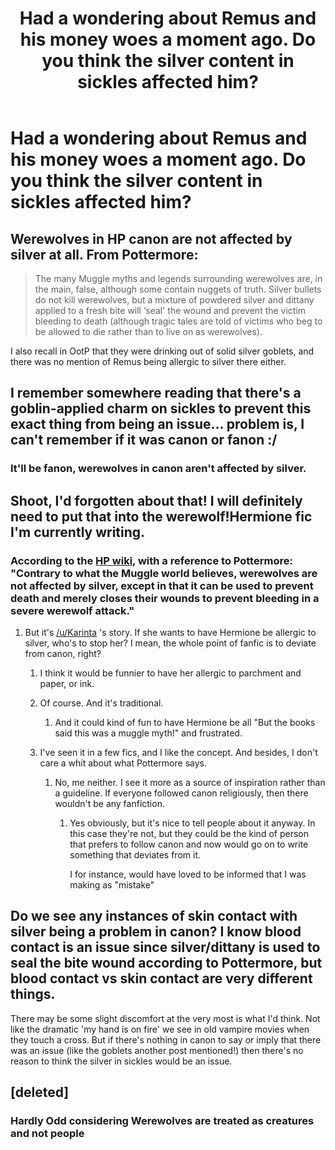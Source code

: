#+TITLE: Had a wondering about Remus and his money woes a moment ago. Do you think the silver content in sickles affected him?

* Had a wondering about Remus and his money woes a moment ago. Do you think the silver content in sickles affected him?
:PROPERTIES:
:Author: viol8er
:Score: 15
:DateUnix: 1455499978.0
:DateShort: 2016-Feb-15
:FlairText: Discussion
:END:

** Werewolves in HP canon are not affected by silver at all. From Pottermore:

#+begin_quote
  The many Muggle myths and legends surrounding werewolves are, in the main, false, although some contain nuggets of truth. Silver bullets do not kill werewolves, but a mixture of powdered silver and dittany applied to a fresh bite will ‘seal' the wound and prevent the victim bleeding to death (although tragic tales are told of victims who beg to be allowed to die rather than to live on as werewolves).
#+end_quote

I also recall in OotP that they were drinking out of solid silver goblets, and there was no mention of Remus being allergic to silver there either.
:PROPERTIES:
:Author: derive-dat-ass
:Score: 23
:DateUnix: 1455504170.0
:DateShort: 2016-Feb-15
:END:


** I remember somewhere reading that there's a goblin-applied charm on sickles to prevent this exact thing from being an issue... problem is, I can't remember if it was canon or fanon :/
:PROPERTIES:
:Author: bkromhout
:Score: 7
:DateUnix: 1455501916.0
:DateShort: 2016-Feb-15
:END:

*** It'll be fanon, werewolves in canon aren't affected by silver.
:PROPERTIES:
:Author: derive-dat-ass
:Score: 18
:DateUnix: 1455504295.0
:DateShort: 2016-Feb-15
:END:


** Shoot, I'd forgotten about that! I will definitely need to put that into the werewolf!Hermione fic I'm currently writing.
:PROPERTIES:
:Author: Karinta
:Score: 4
:DateUnix: 1455501840.0
:DateShort: 2016-Feb-15
:END:

*** According to the [[http://harrypotter.wikia.com/wiki/Werewolf][HP wiki]], with a reference to Pottermore: "Contrary to what the Muggle world believes, werewolves are not affected by silver, except in that it can be used to prevent death and merely closes their wounds to prevent bleeding in a severe werewolf attack."
:PROPERTIES:
:Author: Starfox5
:Score: 4
:DateUnix: 1455521156.0
:DateShort: 2016-Feb-15
:END:

**** But it's [[/u/Karinta]] 's story. If she wants to have Hermione be allergic to silver, who's to stop her? I mean, the whole point of fanfic is to deviate from canon, right?
:PROPERTIES:
:Author: BigFatNo
:Score: 5
:DateUnix: 1455538774.0
:DateShort: 2016-Feb-15
:END:

***** I think it would be funnier to have her allergic to parchment and paper, or ink.
:PROPERTIES:
:Author: Lord_Anarchy
:Score: 6
:DateUnix: 1455542303.0
:DateShort: 2016-Feb-15
:END:


***** Of course. And it's traditional.
:PROPERTIES:
:Author: Starfox5
:Score: 3
:DateUnix: 1455539233.0
:DateShort: 2016-Feb-15
:END:

****** And it could kind of fun to have Hermione be all "But the books said this was a muggle myth!" and frustrated.
:PROPERTIES:
:Author: caffeine_lights
:Score: 4
:DateUnix: 1455539938.0
:DateShort: 2016-Feb-15
:END:


***** I've seen it in a few fics, and I like the concept. And besides, I don't care a whit about what Pottermore says.
:PROPERTIES:
:Author: Karinta
:Score: 3
:DateUnix: 1455546817.0
:DateShort: 2016-Feb-15
:END:

****** No, me neither. I see it more as a source of inspiration rather than a guideline. If everyone followed canon religiously, then there wouldn't be any fanfiction.
:PROPERTIES:
:Author: BigFatNo
:Score: 3
:DateUnix: 1455550483.0
:DateShort: 2016-Feb-15
:END:

******* Yes obviously, but it's nice to tell people about it anyway. In this case they're not, but they could be the kind of person that prefers to follow canon and now would go on to write something that deviates from it.

I for instance, would have loved to be informed that I was making as "mistake"
:PROPERTIES:
:Author: Hpfm2
:Score: 1
:DateUnix: 1455578453.0
:DateShort: 2016-Feb-16
:END:


** Do we see any instances of skin contact with silver being a problem in canon? I know blood contact is an issue since silver/dittany is used to seal the bite wound according to Pottermore, but blood contact vs skin contact are very different things.

There may be some slight discomfort at the very most is what I'd think. Not like the dramatic 'my hand is on fire' we see in old vampire movies when they touch a cross. But if there's nothing in canon to say or imply that there was an issue (like the goblets another post mentioned!) then there's no reason to think the silver in sickles would be an issue.
:PROPERTIES:
:Author: girlikecupcake
:Score: 2
:DateUnix: 1455514352.0
:DateShort: 2016-Feb-15
:END:


** [deleted]
:PROPERTIES:
:Score: 4
:DateUnix: 1455500263.0
:DateShort: 2016-Feb-15
:END:

*** Hardly Odd considering Werewolves are treated as creatures and not people
:PROPERTIES:
:Author: OnlyaCat
:Score: 9
:DateUnix: 1455500929.0
:DateShort: 2016-Feb-15
:END:
